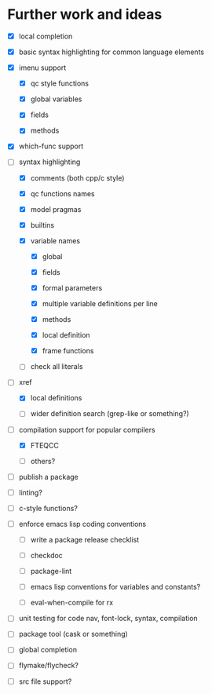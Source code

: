 
* Further work and ideas

  - [X] local completion

  - [X] basic syntax highlighting for common language elements

  - [X] imenu support

    - [X] qc style functions

    - [X] global variables

    - [X] fields

    - [X] methods

  - [X] which-func support

  - [-] syntax highlighting

    - [X] comments (both cpp/c style)

    - [X] qc functions names

    - [X] model pragmas

    - [X] builtins

    - [X] variable names

      - [X] global

      - [X] fields

      - [X] formal parameters

      - [X] multiple variable definitions per line

      - [X] methods

      - [X] local definition

      - [X] frame functions

    - [ ] check all literals

  - [-] xref

    - [X] local definitions

    - [ ] wider definition search (grep-like or something?)

  - [-] compilation support for popular compilers

    - [X] FTEQCC

    - [ ] others?

  - [ ] publish a package

  - [ ] linting?

  - [ ] c-style functions?

  - [ ] enforce emacs lisp coding conventions

    - [ ] write a package release checklist

    - [ ] checkdoc

    - [ ] package-lint

    - [ ] emacs lisp conventions for variables and constants?

    - [ ] eval-when-compile for rx

  - [ ] unit testing for code nav, font-lock, syntax, compilation

  - [ ] package tool (cask or something)

  - [ ] global completion

  - [ ] flymake/flycheck?

  - [ ] src file support?
